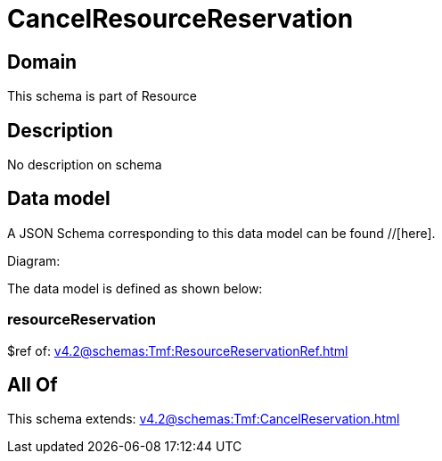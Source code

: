 = CancelResourceReservation

[#domain]
== Domain

This schema is part of Resource

[#description]
== Description
No description on schema


[#data_model]
== Data model

A JSON Schema corresponding to this data model can be found //[here].

Diagram:


The data model is defined as shown below:


=== resourceReservation
$ref of: xref:v4.2@schemas:Tmf:ResourceReservationRef.adoc[]


[#all_of]
== All Of

This schema extends: xref:v4.2@schemas:Tmf:CancelReservation.adoc[]
